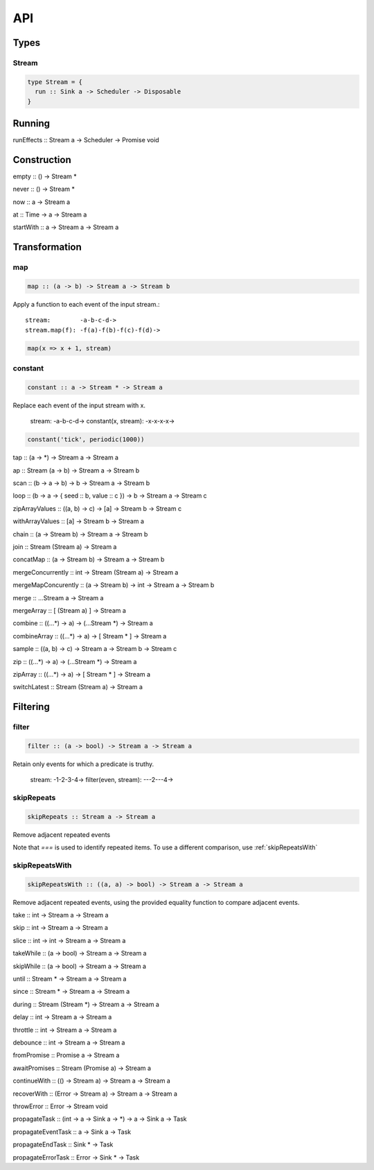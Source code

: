 API
===

Types
-----

Stream
^^^^^^

.. code-block:: haskell

  type Stream = {
    run :: Sink a -> Scheduler -> Disposable
  }

Running
-------

runEffects :: Stream a -> Scheduler -> Promise void

Construction
------------

empty :: () -> Stream *

never :: () -> Stream *

now :: a -> Stream a

at :: Time -> a -> Stream a

startWith :: a -> Stream a -> Stream a

Transformation
--------------

map
^^^

.. code-block:: haskell

  map :: (a -> b) -> Stream a -> Stream b

Apply a function to each event of the input stream.::

  stream:        -a-b-c-d->
  stream.map(f): -f(a)-f(b)-f(c)-f(d)->

.. code-block:: javascript

  map(x => x + 1, stream)

constant
^^^^^^^^

.. code-block:: haskell

  constant :: a -> Stream * -> Stream a

Replace each event of the input stream with x.

  stream:              -a-b-c-d->
  constant(x, stream): -x-x-x-x->

.. code-block:: javascript

  constant('tick', periodic(1000))

tap :: (a -> *) -> Stream a -> Stream a

ap :: Stream (a -> b) -> Stream a -> Stream b

scan :: (b -> a -> b) -> b -> Stream a -> Stream b

loop :: (b -> a -> { seed :: b, value :: c }) -> b -> Stream a -> Stream c

zipArrayValues :: ((a, b) -> c) -> [a] -> Stream b -> Stream c

withArrayValues :: [a] -> Stream b -> Stream a

chain :: (a -> Stream b) -> Stream a -> Stream b

join :: Stream (Stream a) -> Stream a

concatMap :: (a -> Stream b) -> Stream a -> Stream b

mergeConcurrently :: int -> Stream (Stream a) -> Stream a

mergeMapConcurently :: (a -> Stream b) -> int -> Stream a -> Stream b

merge :: ...Stream a -> Stream a

mergeArray :: [ (Stream a) ] -> Stream a

combine :: ((...*) -> a) -> (...Stream *) -> Stream a

combineArray :: ((...*) -> a) -> [ Stream * ] -> Stream a

sample :: ((a, b) -> c) -> Stream a -> Stream b -> Stream c

zip :: ((...*) -> a) -> (...Stream *) -> Stream a

zipArray :: ((...*) -> a) -> [ Stream * ] -> Stream a

switchLatest :: Stream (Stream a) -> Stream a

Filtering
---------

filter
^^^^^^

.. code-block:: haskell

  filter :: (a -> bool) -> Stream a -> Stream a

Retain only events for which a predicate is truthy.

  stream:               -1-2-3-4->
  filter(even, stream): ---2---4->

skipRepeats
^^^^^^^^^^^

.. code-block:: haskell

  skipRepeats :: Stream a -> Stream a

Remove adjacent repeated events

Note that `===` is used to identify repeated items.  To use a different comparison, use :ref:`skipRepeatsWith`

skipRepeatsWith
^^^^^^^^^^^^^^^

.. code-block:: haskell

  skipRepeatsWith :: ((a, a) -> bool) -> Stream a -> Stream a

Remove adjacent repeated events, using the provided equality function to compare adjacent events.

take :: int -> Stream a -> Stream a

skip :: int -> Stream a -> Stream a

slice :: int -> int -> Stream a -> Stream a

takeWhile :: (a -> bool) -> Stream a -> Stream a

skipWhile :: (a -> bool) -> Stream a -> Stream a

until :: Stream * -> Stream a -> Stream a

since :: Stream * -> Stream a -> Stream a

during :: Stream (Stream *) -> Stream a -> Stream a

delay :: int -> Stream a -> Stream a

throttle :: int -> Stream a -> Stream a

debounce :: int -> Stream a -> Stream a

fromPromise :: Promise a -> Stream a

awaitPromises :: Stream (Promise a) -> Stream a

continueWith :: (() -> Stream a) -> Stream a -> Stream a

recoverWith :: (Error -> Stream a) -> Stream a -> Stream a

throwError :: Error -> Stream void

propagateTask :: (int -> a -> Sink a -> *) ->  a -> Sink a -> Task

propagateEventTask :: a -> Sink a -> Task

propagateEndTask :: Sink * -> Task

propagateErrorTask :: Error -> Sink * -> Task
